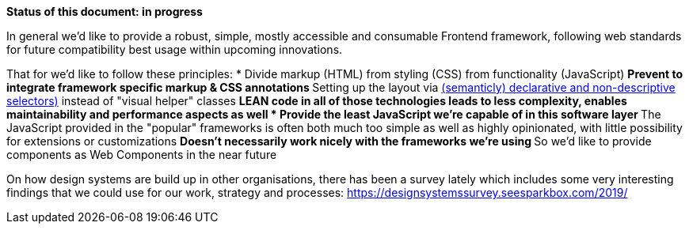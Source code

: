 *Status of this document: in progress*

In general we'd like to provide a robust, simple, mostly accessible and consumable Frontend framework, following web standards for future compatibility best usage within upcoming innovations.

That for we'd like to follow these principles:
* Divide markup (HTML) from styling (CSS) from functionality (JavaScript)
** Prevent to integrate framework specific markup & CSS annotations
** Setting up the layout via link:https://maintainablecss.com/chapters/semantics/[(semanticly) declarative and non-descriptive selectors)] instead of "visual helper" classes
** LEAN code in all of those technologies leads to less complexity, enables maintainability and performance aspects as well
* Provide the least JavaScript we're capable of in this software layer
** The JavaScript provided in the "popular" frameworks is often both much too simple as well as highly opinionated, with little possibility for extensions or customizations
** Doesn't necessarily work nicely with the frameworks we're using
** So we'd like to provide components as Web Components in the near future

On how design systems are build up in other organisations, there has been a survey lately which includes some very interesting findings that we could use for our work, strategy and processes: https://designsystemssurvey.seesparkbox.com/2019/

////
	Inspirational sources for this page
	- https://designsystemssurvey.seesparkbox.com/2019/
	- https://designsystemsrepo.com/design-systems/
////
